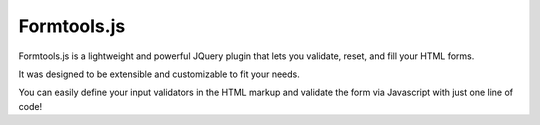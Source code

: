 Formtools.js
============

Formtools.js is a lightweight and powerful JQuery plugin that lets you validate, reset, and fill your HTML forms.

It was designed to be extensible and customizable to fit your needs.

You can easily define your input validators in the HTML markup and validate the form via Javascript with just one line of code!